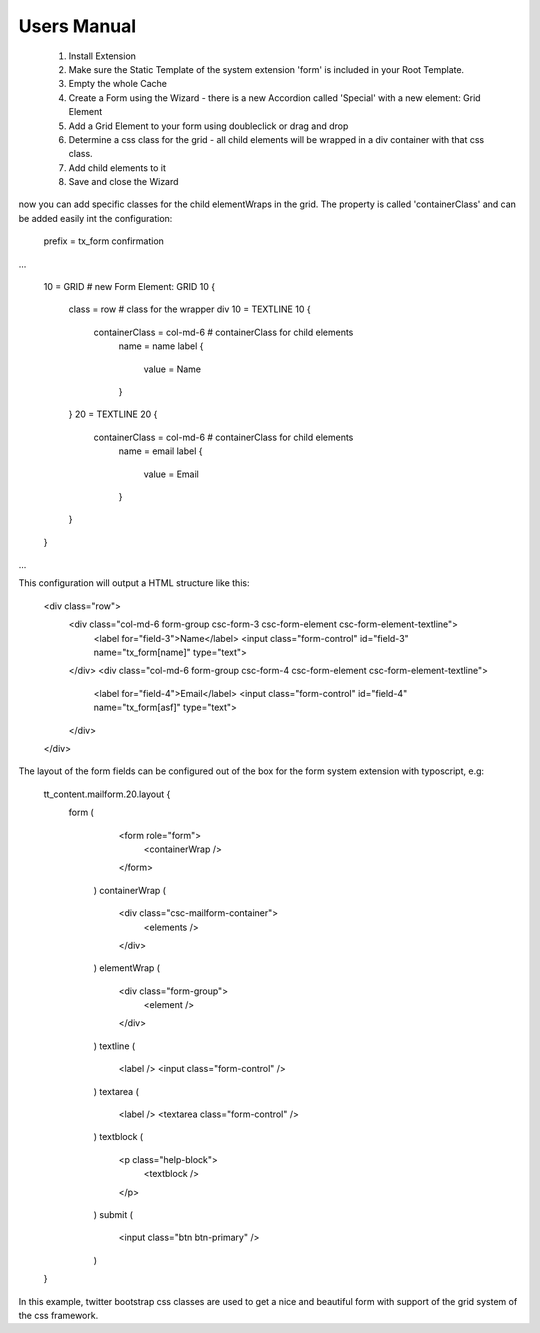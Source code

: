 .. ==================================================
.. FOR YOUR INFORMATION
.. --------------------------------------------------
.. -*- coding: utf-8 -*- with BOM.


Users Manual
^^^^^^^^^^^^^^^^^^^^^^^^^^^^^


 1. Install Extension
 2. Make sure the Static Template of the system extension 'form' is included in your Root Template.
 3. Empty the whole Cache
 4. Create a Form using the Wizard - there is a new Accordion called 'Special' with a new element: Grid Element
 5. Add a Grid Element to your form using doubleclick or drag and drop
 6. Determine a css class for the grid - all child elements will be wrapped in a div container with that css class.
 7. Add child elements to it
 8. Save and close the Wizard

now you can add specific classes for the child elementWraps in the grid. The property is called 'containerClass' and can be added easily int the configuration:

    prefix = tx_form
    confirmation 

...

    10 = GRID    # new Form Element: GRID
    10 {
    	class = row    # class for the wrapper div
    	10 = TEXTLINE
    	10 {
           containerClass = col-md-6    # containerClass for child elements
   		name = name
    		label {
    			value = Name
    		}
    	}
    	20 = TEXTLINE
    	20 {
            containerClass = col-md-6    # containerClass for child elements
    		name = email
    		label {
    			value = Email
    		}
    	}
    }

...

This configuration will output a HTML structure like this:

    <div class="row">
        <div class="col-md-6 form-group csc-form-3 csc-form-element csc-form-element-textline">
            <label for="field-3">Name</label>
            <input class="form-control" id="field-3" name="tx_form[name]" type="text">
        </div>
        <div class="col-md-6 form-group csc-form-4 csc-form-element csc-form-element-textline">
            <label for="field-4">Email</label>
            <input class="form-control" id="field-4" name="tx_form[asf]" type="text">
        </div>
    </div>


The layout of the form fields can be configured out of the box for the form system extension with typoscript, e.g:

    tt_content.mailform.20.layout {
        form (
                <form role="form">
                    <containerWrap />
                </form>
            )
            containerWrap (
                <div class="csc-mailform-container">
                    <elements />
                </div>
            )
            elementWrap (
                <div class="form-group">
                    <element />
                </div>
            )
            textline (
                <label />
                <input class="form-control" />
            )
            textarea (
                <label />
                <textarea class="form-control" />
            )
            textblock (
                <p class="help-block">
                    <textblock />
                </p>
            )
            submit (
                <input class="btn btn-primary" />
            )
    }

In this example, twitter bootstrap css classes are used to get a nice and beautiful form with support of the grid system of the css framework.